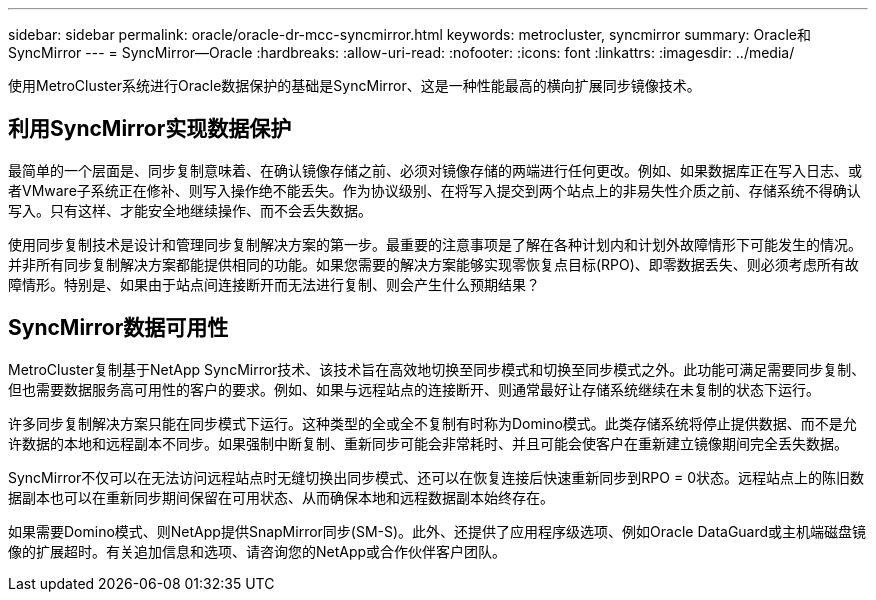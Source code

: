 ---
sidebar: sidebar 
permalink: oracle/oracle-dr-mcc-syncmirror.html 
keywords: metrocluster, syncmirror 
summary: Oracle和SyncMirror 
---
= SyncMirror—Oracle
:hardbreaks:
:allow-uri-read: 
:nofooter: 
:icons: font
:linkattrs: 
:imagesdir: ../media/


[role="lead"]
使用MetroCluster系统进行Oracle数据保护的基础是SyncMirror、这是一种性能最高的横向扩展同步镜像技术。



== 利用SyncMirror实现数据保护

最简单的一个层面是、同步复制意味着、在确认镜像存储之前、必须对镜像存储的两端进行任何更改。例如、如果数据库正在写入日志、或者VMware子系统正在修补、则写入操作绝不能丢失。作为协议级别、在将写入提交到两个站点上的非易失性介质之前、存储系统不得确认写入。只有这样、才能安全地继续操作、而不会丢失数据。

使用同步复制技术是设计和管理同步复制解决方案的第一步。最重要的注意事项是了解在各种计划内和计划外故障情形下可能发生的情况。并非所有同步复制解决方案都能提供相同的功能。如果您需要的解决方案能够实现零恢复点目标(RPO)、即零数据丢失、则必须考虑所有故障情形。特别是、如果由于站点间连接断开而无法进行复制、则会产生什么预期结果？



== SyncMirror数据可用性

MetroCluster复制基于NetApp SyncMirror技术、该技术旨在高效地切换至同步模式和切换至同步模式之外。此功能可满足需要同步复制、但也需要数据服务高可用性的客户的要求。例如、如果与远程站点的连接断开、则通常最好让存储系统继续在未复制的状态下运行。

许多同步复制解决方案只能在同步模式下运行。这种类型的全或全不复制有时称为Domino模式。此类存储系统将停止提供数据、而不是允许数据的本地和远程副本不同步。如果强制中断复制、重新同步可能会非常耗时、并且可能会使客户在重新建立镜像期间完全丢失数据。

SyncMirror不仅可以在无法访问远程站点时无缝切换出同步模式、还可以在恢复连接后快速重新同步到RPO = 0状态。远程站点上的陈旧数据副本也可以在重新同步期间保留在可用状态、从而确保本地和远程数据副本始终存在。

如果需要Domino模式、则NetApp提供SnapMirror同步(SM-S)。此外、还提供了应用程序级选项、例如Oracle DataGuard或主机端磁盘镜像的扩展超时。有关追加信息和选项、请咨询您的NetApp或合作伙伴客户团队。
